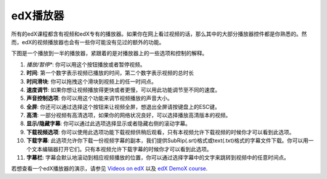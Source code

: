 .. _Video Player:

#####################
edX播放器
#####################

所有的edX课程都含有视频和edX专有的播放器。如果你在网上看过视频的话，那么其中的大部分播放器控件都是你熟悉的。然而，edX的视频播放器也会有一些你可能没有见过的额外的功能。

下图是一个播放到一半的播放器，紧跟着的是对播放器上的一些选项和控制的解释。

.. image:: /Images/Video_Intro.png
  :width: 600
  :alt: Image of video player with call-outs

1. *播放/暂停**: 你可以用这个按钮播放或者暂停视频。
2. **时间**: 第一个数字表示视频已播放的时间，第二个数字表示视频的总时长
3. **时间滑块**: 你可以拖拽这个滑块到视频上的任一时间点。
4. **速度调节**: 如果你想让视频播放得更快或者更慢，可以用此功能调节至不同的速度。
5. **声音控制选项**: 你可以用这个功能来调节视频播放的声音大小。
6. **全屏**: 你还可以通过选择这个按钮来让视频全屏，想退出全屏请按键盘上的ESC键。
7. **高清**: 一部分视频有高清选项，如果你的网络状况良好，可以选择播放高清版本的视频。
8. **显示/隐藏字幕**: 你可以通过此选项选择显示或者隐藏右侧的滚动字幕。
9. **下载视频选项**: 你可以使用此选项功能下载视频供稍后观看，只有本视频允许下载视频的时候你才可以看到此选项。
10. **下载字幕**: 此选项允许你下载一份视频字幕的副本，我们提供SubRip(.srt)格式或text(.txt)格式的字幕文件下载。你可以用一个文本编辑器打开它们。只有本视频允许下载字幕的时候你才可以看到此选项。
11. **字幕栏**: 字幕会默认地滚动到相应视频播放的位置，你可以通过选择字幕中的文字来跳转到视频中的任意时间点。


若想查看一个edX播放器的演示，请参见 `Videos on edX <https://courses
.edx.org/courses/edX/DemoX.1/2014/courseware/0af8db2309474971bfa70cda98668a30/ec
3364075f2845baa625bfecd5970410/2>`_ 以及 `edX DemoX course
<https://www.edx.org/course/edx/edx-demox-1-demox-4116#.VF0M3_TF-2w>`_.

